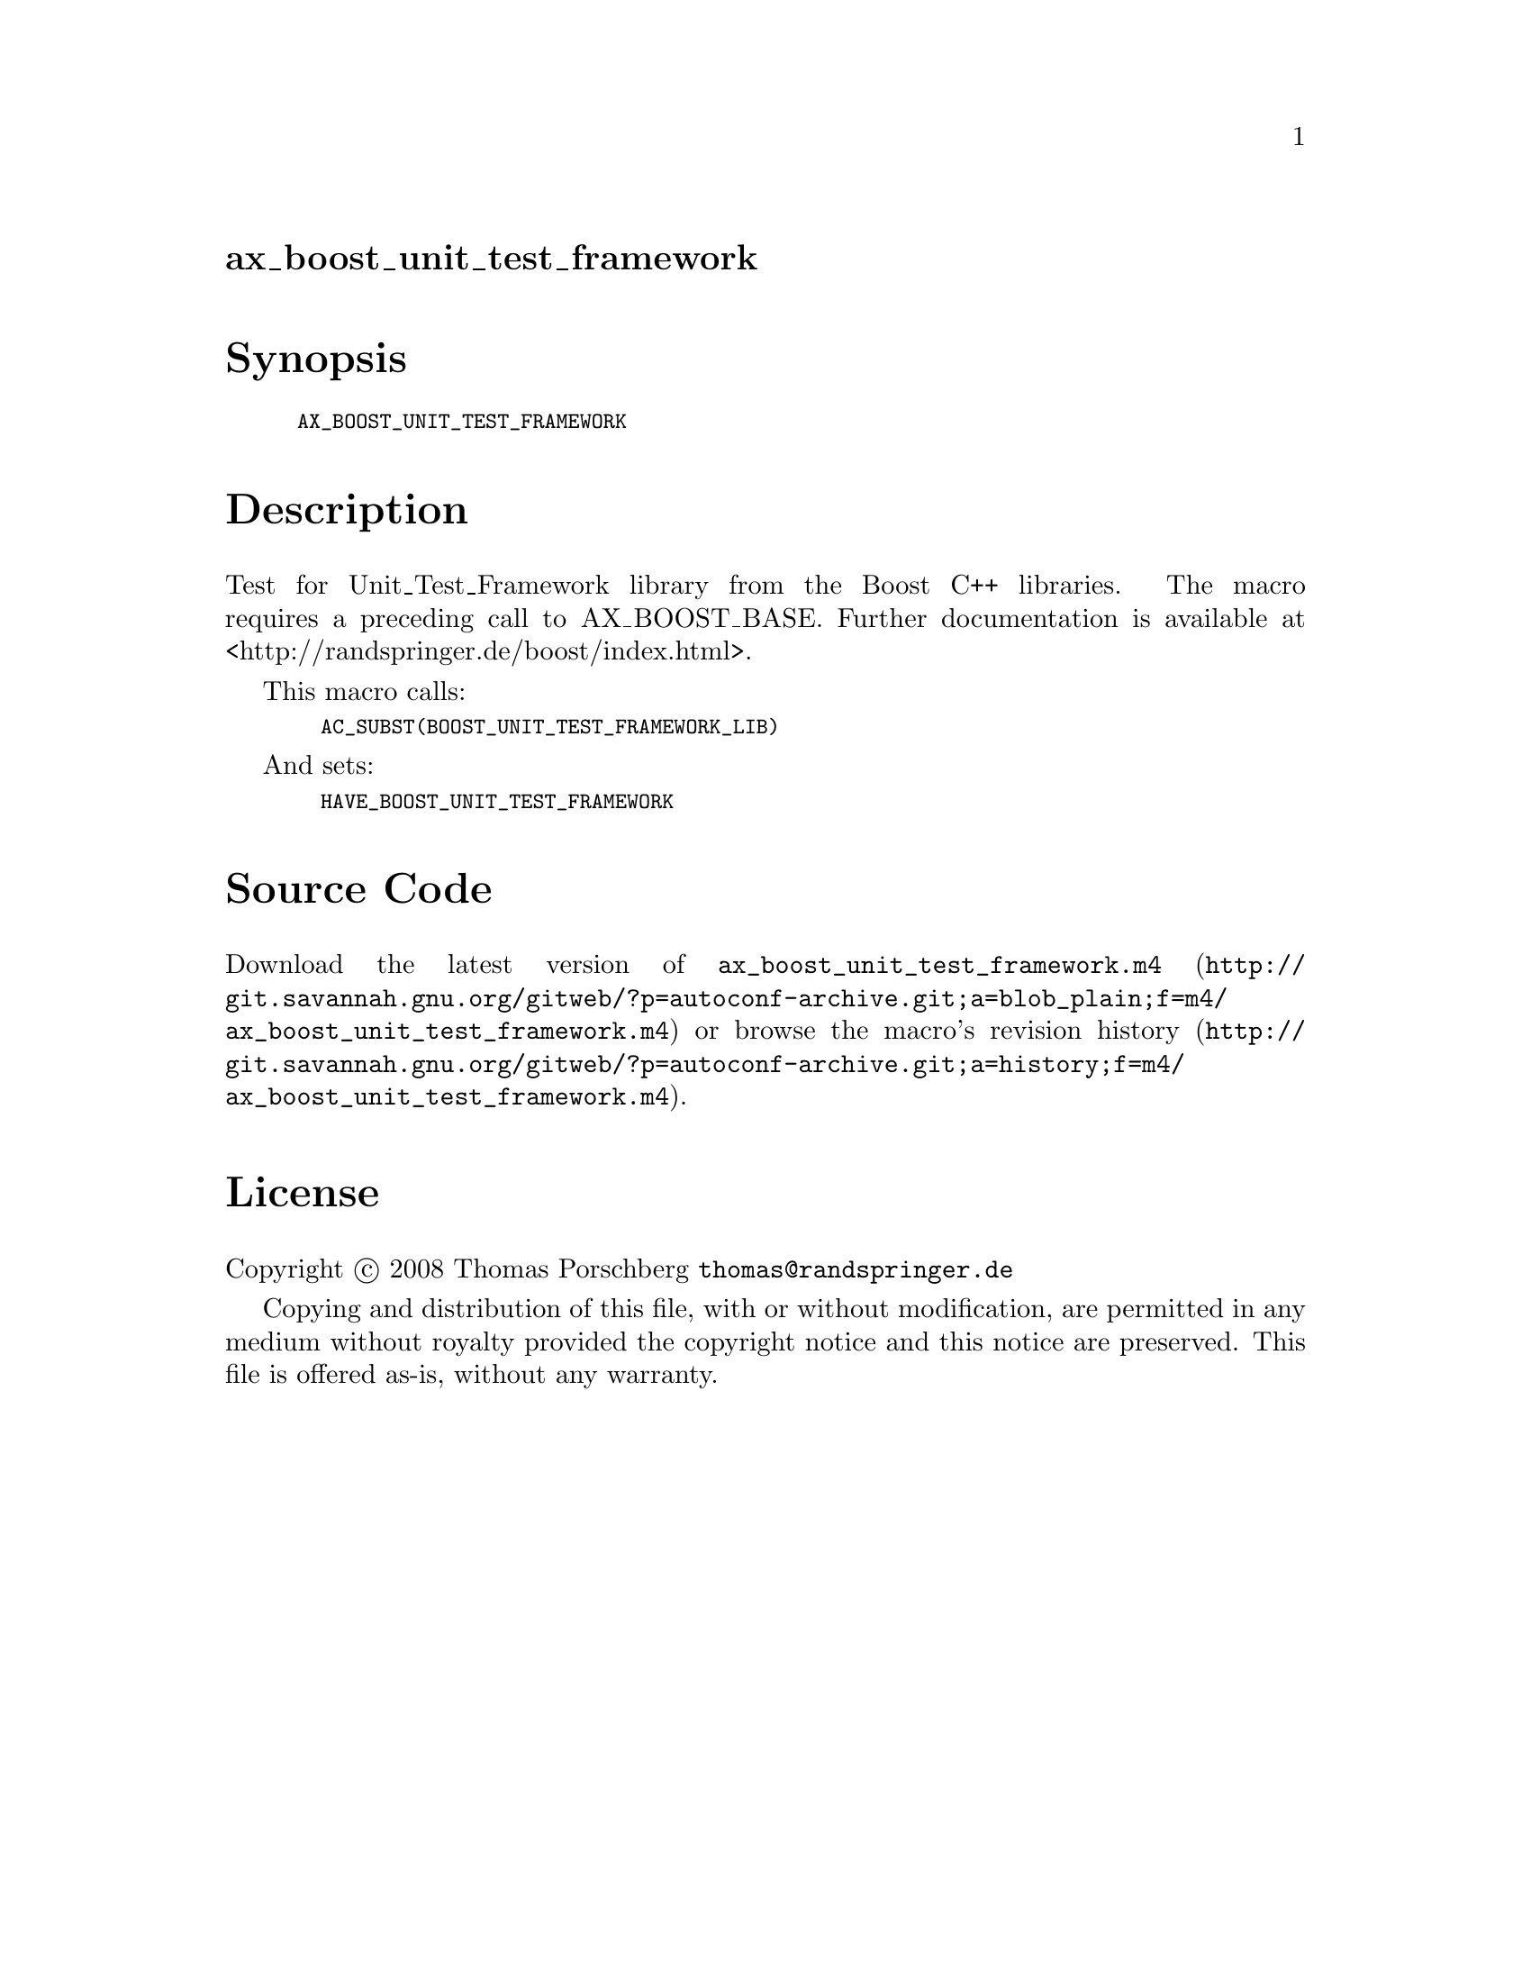 @node ax_boost_unit_test_framework
@unnumberedsec ax_boost_unit_test_framework

@majorheading Synopsis

@smallexample
AX_BOOST_UNIT_TEST_FRAMEWORK
@end smallexample

@majorheading Description

Test for Unit_Test_Framework library from the Boost C++ libraries. The
macro requires a preceding call to AX_BOOST_BASE. Further documentation
is available at <http://randspringer.de/boost/index.html>.

This macro calls:

@smallexample
  AC_SUBST(BOOST_UNIT_TEST_FRAMEWORK_LIB)
@end smallexample

And sets:

@smallexample
  HAVE_BOOST_UNIT_TEST_FRAMEWORK
@end smallexample

@majorheading Source Code

Download the
@uref{http://git.savannah.gnu.org/gitweb/?p=autoconf-archive.git;a=blob_plain;f=m4/ax_boost_unit_test_framework.m4,latest
version of @file{ax_boost_unit_test_framework.m4}} or browse
@uref{http://git.savannah.gnu.org/gitweb/?p=autoconf-archive.git;a=history;f=m4/ax_boost_unit_test_framework.m4,the
macro's revision history}.

@majorheading License

@w{Copyright @copyright{} 2008 Thomas Porschberg @email{thomas@@randspringer.de}}

Copying and distribution of this file, with or without modification, are
permitted in any medium without royalty provided the copyright notice
and this notice are preserved. This file is offered as-is, without any
warranty.
